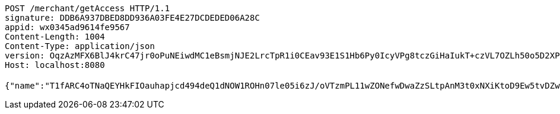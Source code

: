 [source,http,options="nowrap"]
----
POST /merchant/getAccess HTTP/1.1
signature: DDB6A937DBED8DD936A03FE4E27DCDEDED06A28C
appid: wx0345ad9614fe9567
Content-Length: 1004
Content-Type: application/json
version: OqzAzMFX6BlJ4krC47jr0oPuNEiwdMC1eBsmjNJE2LrcTpR1i0CEav93E1S1Hb6Py0IcyVPg8tczGiHaIukT+czVL7OZLh50o5D2XPu4WrhkgGC6Yp36pT9JMWBHWn50GJJFOSeInQSHG4VsamFZYs/BE/agJlbXBQDo/xYO9K8=
Host: localhost:8080

{"name":"T1fARC4oTNaQEYHkFIOauhapjcd494deQ1dNOW1ROHn07le05i6zJ/oVTzmPL11wZONefwDwaZzSLtpAnM3t0xNXiKtoD9Ew5tvDZwaMbvfZCdF4jvzuvtcALjb6Mz6s7CejRqDPfFQQo9CfnNCQ1xhGcrukZsLPkIR8C3L67wE=","idType":"LLFgh4bPROAdjYqKEGmEIZM0PMeftEXgIr69T4rYB6sUMwLsAmJDsRwUN2oGSmWOpTRmOvc1NhhYVdaf+tWsMzOEex/7zsBV0QGW1jeUBP1XuDCMN8H6CEVcq+aPB5ExC3MrSaMlkPkK+cYn1PtwDvooPwtcABm7XiiOMJ6XCPU=","idNumber":"EzyF75Rrbt5wqQjEux8mBNpVKm5+EDxNEmV2IRH3H8Lhq9KnK1IxfRUzhmH711t5kDfDZXiOMhE0xSG7VABCKi9h94nWzado1FX38O0xx1eOlSe7ptNJcd3uQMw58wCFRUtto/3++lgQ5ZTZM6kXMY2+yRnlFc6jKvGzwwdQgcM=","phone":"GlTafZ5osWT6VpfKFWeKPJfcQnBHdHkK78VWL5Xtb5ahCAwMBqPCtYfbGYrTEW5d+8mZsyaIvoprXqlBNBMA6HeujYRRQI0k6fNz92Qb/2tPBkYIqvcTXkxIsy9a9Knk0OldoMkyQepAYl600fel/x9aFb24jU1sKtbhsb6ccFY=","uid":"e8dbVwMW4dWj/pBkGmEkngIddoZtIONinaVCIxHkmurXRcG4CQ8XuhcSWt7Ynpuorqn0RhH5BScMsOWFb5MI4qPL5yAltCs0yDOkD92yIsgxBZq47Syjyl3dXs+W0Srv+HS5DjIwREEH1G7Sh/gxw69iPfJtI8AcA0E5ywJKM64=","nickname":"用户微信昵称","headimgurl":"http://wwww.baidu.com","appPartner":null}
----
